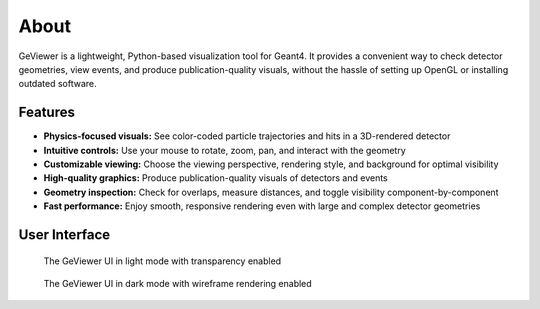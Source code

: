 About
-----

|PyPI - Version| |GitHub Actions Workflow Status| |Read the Docs|
|GitHub last commit| |GitHub License|

GeViewer is a lightweight, Python-based visualization tool for Geant4.
It provides a convenient way to check detector geometries, view events,
and produce publication-quality visuals, without the hassle of setting
up OpenGL or installing outdated software.

Features
~~~~~~~~

-  **Physics-focused visuals:** See color-coded particle trajectories
   and hits in a 3D-rendered detector

-  **Intuitive controls:** Use your mouse to rotate, zoom, pan, and
   interact with the geometry

-  **Customizable viewing:** Choose the viewing perspective, rendering
   style, and background for optimal visibility

-  **High-quality graphics:** Produce publication-quality visuals of
   detectors and events

-  **Geometry inspection:** Check for overlaps, measure distances, and
   toggle visibility component-by-component

-  **Fast performance:** Enjoy smooth, responsive rendering even with
   large and complex detector geometries

User Interface
~~~~~~~~~~~~~~

.. figure:: _static/sample1.png
   :alt: The GeViewer UI in light mode with transparency enabled

   The GeViewer UI in light mode with transparency enabled

.. figure:: _static/sample2.png
   :alt: The GeViewer UI in dark mode with wireframe rendering enabled

   The GeViewer UI in dark mode with wireframe rendering enabled

.. |PyPI - Version| image:: https://img.shields.io/pypi/v/geviewer?logo=pypi
.. |GitHub Actions Workflow Status| image:: https://img.shields.io/github/actions/workflow/status/clarkehardy/geviewer/.github%2Fworkflows%2Fpython-package.yml?logo=GitHub
.. |Read the Docs| image:: https://img.shields.io/readthedocs/geviewer?logo=readthedocs
.. |GitHub last commit| image:: https://img.shields.io/github/last-commit/clarkehardy/geviewer?logo=GitHub
.. |GitHub License| image:: https://img.shields.io/github/license/clarkehardy/geviewer
